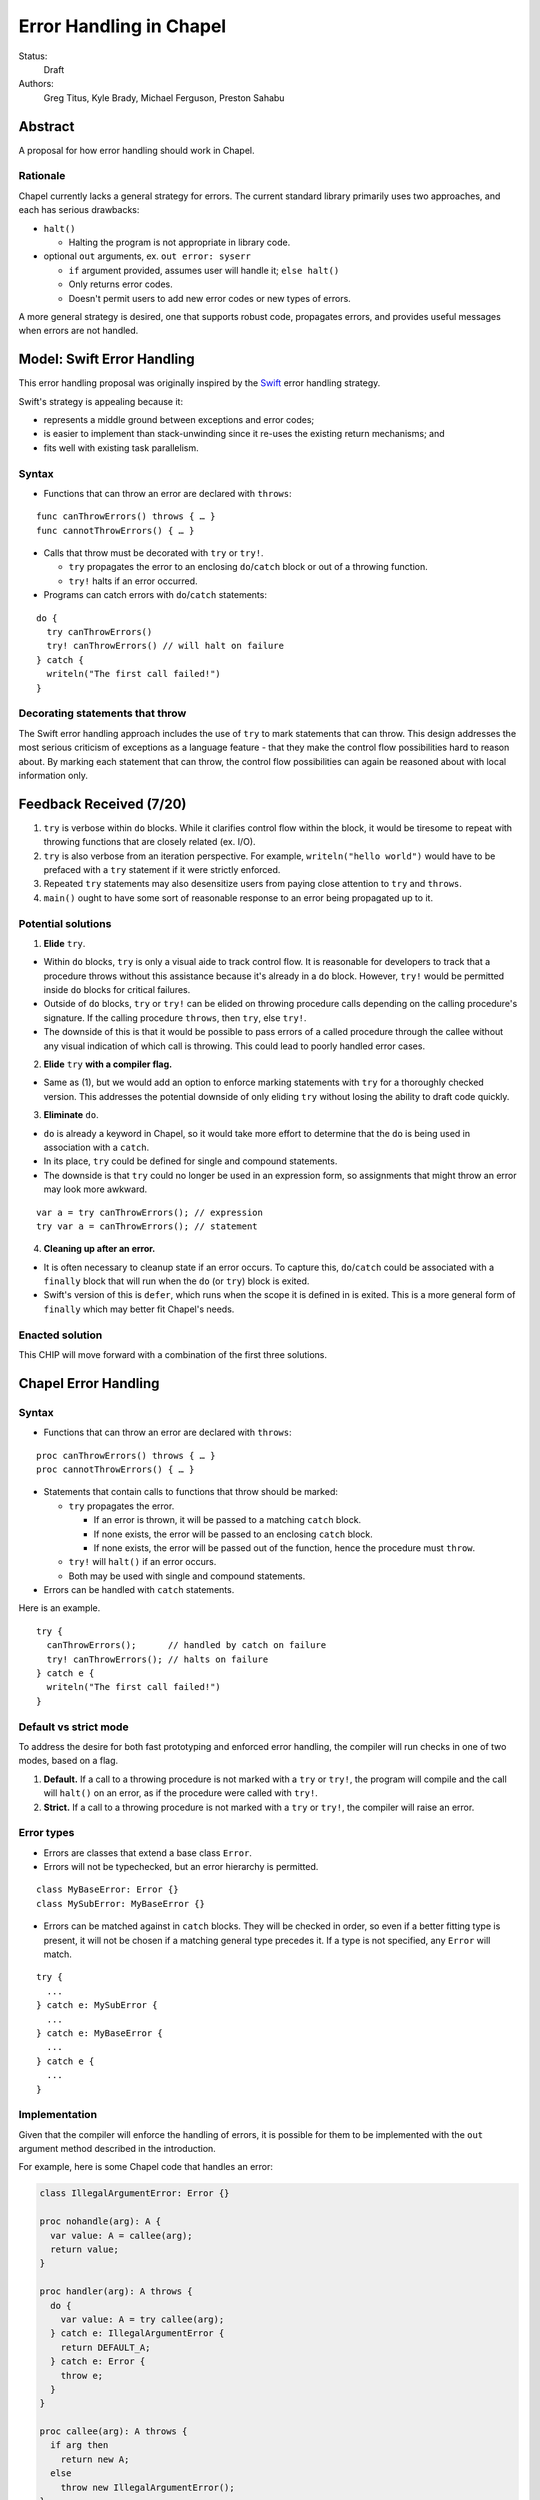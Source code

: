 Error Handling in Chapel
========================

Status:
  Draft

Authors:
  Greg Titus, Kyle Brady, Michael Ferguson, Preston Sahabu

Abstract
--------

A proposal for how error handling should work in Chapel.


Rationale
+++++++++

Chapel currently lacks a general strategy for errors. The current standard
library primarily uses two approaches, and each has serious drawbacks:

* ``halt()``
    
  * Halting the program is not appropriate in library code.

* optional ``out`` arguments, ex. ``out error: syserr``

  * ``if`` argument provided, assumes user will handle it; ``else halt()``
  * Only returns error codes.
  * Doesn't permit users to add new error codes or new types of errors.

A more general strategy is desired, one that supports robust code,
propagates errors, and provides useful messages when errors are not handled.


Model: Swift Error Handling
---------------------------

This error handling proposal was originally inspired by the Swift_ error
handling strategy.

Swift's strategy is appealing because it:

* represents a middle ground between exceptions and error codes;
* is easier to implement than stack-unwinding since it re-uses the existing
  return mechanisms; and
* fits well with existing task parallelism.

Syntax
++++++

* Functions that can throw an error are declared with ``throws``:

::

  func canThrowErrors() throws { … }
  func cannotThrowErrors() { … }

* Calls that throw must be decorated with ``try`` or ``try!``.

  * ``try`` propagates the error to an enclosing ``do``/``catch`` block or out
    of a throwing function.
  * ``try!`` halts if an error occurred.

* Programs can catch errors with ``do``/``catch`` statements:

::

  do {
    try canThrowErrors()
    try! canThrowErrors() // will halt on failure
  } catch {
    writeln("The first call failed!")
  }

Decorating statements that throw
++++++++++++++++++++++++++++++++

The Swift error handling approach includes the use of ``try`` to mark statements
that can throw. This design addresses the most serious criticism of exceptions
as a language feature - that they make the control flow possibilities hard to
reason about. By marking each statement that can throw, the control flow
possibilities can again be reasoned about with local information only.


Feedback Received (7/20)
------------------------

1. ``try`` is verbose within ``do`` blocks. While it clarifies control flow
   within the block, it would be tiresome to repeat with throwing functions
   that are closely related (ex. I/O). 

2. ``try`` is also verbose from an iteration perspective. For example, 
   ``writeln("hello world")`` would have to be prefaced with a ``try``
   statement if it were strictly enforced.

3. Repeated ``try`` statements may also desensitize users from
   paying close attention to ``try`` and ``throws``.

4. ``main()`` ought to have some sort of reasonable response to an error
   being propagated up to it.

Potential solutions
+++++++++++++++++++

1. **Elide** ``try``.
  
* Within ``do`` blocks, ``try`` is only a visual aide to track control
  flow. It is reasonable for developers to track that a procedure throws
  without this assistance because it's already in a ``do`` block. However,
  ``try!`` would be permitted inside ``do`` blocks for critical failures.

* Outside of ``do`` blocks, ``try`` or ``try!`` can be elided on throwing
  procedure calls depending on the calling procedure's signature. If the
  calling procedure ``throws``, then ``try``, else ``try!``.

* The downside of this is that it would be possible to pass errors of a
  called procedure through the callee without any visual indication of
  which call is throwing. This could lead to poorly handled error cases.
    
2. **Elide** ``try`` **with a compiler flag.**

* Same as (1), but we would add an option to enforce marking statements
  with ``try`` for a thoroughly checked version. This addresses the
  potential downside of only eliding ``try`` without losing the ability
  to draft code quickly.

3. **Eliminate** ``do``.

* ``do`` is already a keyword in Chapel, so it would take more effort to 
  determine that the ``do`` is being used in association with a ``catch``.

* In its place, ``try`` could be defined for single and compound statements.

* The downside is that ``try`` could no longer be used in an expression
  form, so assignments that might throw an error may look more awkward.

::

  var a = try canThrowErrors(); // expression
  try var a = canThrowErrors(); // statement

4. **Cleaning up after an error.**

* It is often necessary to cleanup state if an error occurs. To capture this,
  ``do``/``catch`` could be associated with a ``finally`` block that will
  run when the ``do`` (or ``try``) block is exited.

* Swift's version of this is ``defer``, which runs when the scope it is
  defined in is exited. This is a more general form of ``finally`` which
  may better fit Chapel's needs. 

Enacted solution
++++++++++++++++

This CHIP will move forward with a combination of the first three solutions.


Chapel Error Handling
---------------------

Syntax
++++++

* Functions that can throw an error are declared with ``throws``:

::

  proc canThrowErrors() throws { … }
  proc cannotThrowErrors() { … }

* Statements that contain calls to functions that throw should be marked:

  * ``try`` propagates the error.

    * If an error is thrown, it will be passed to a matching ``catch`` block.

    * If none exists, the error will be passed to an enclosing ``catch`` block.

    * If none exists, the error will be passed out of the function, hence the
      procedure must ``throw``.

  * ``try!`` will ``halt()`` if an error occurs.

  * Both may be used with single and compound statements.
  
* Errors can be handled with ``catch`` statements.

Here is an example.

::

  try {
    canThrowErrors();      // handled by catch on failure
    try! canThrowErrors(); // halts on failure
  } catch e {
    writeln("The first call failed!")
  }

Default vs strict mode
++++++++++++++++++++++

To address the desire for both fast prototyping and enforced error handling,
the compiler will run checks in one of two modes, based on a flag.

1. **Default.** If a call to a throwing procedure is not marked with a ``try`` or
   ``try!``, the program will compile and the call will ``halt()`` on an error,
   as if the procedure were called with ``try!``.

2. **Strict.** If a call to a throwing procedure is not marked with a ``try`` or
   ``try!``, the compiler will raise an error.

Error types
+++++++++++

* Errors are classes that extend a base class ``Error``.

* Errors will not be typechecked, but an error hierarchy is permitted.

::

  class MyBaseError: Error {}
  class MySubError: MyBaseError {}

* Errors can be matched against in ``catch`` blocks. They will be checked in
  order, so even if a better fitting type is present, it will not be chosen
  if a matching general type precedes it. If a type is not specified,
  any ``Error`` will match.

:: 

  try {
    ...
  } catch e: MySubError {
    ...
  } catch e: MyBaseError {
    ...
  } catch e {
    ...
  }

Implementation
++++++++++++++

Given that the compiler will enforce the handling of errors, it is possible
for them to be implemented with the ``out`` argument method described in
the introduction.

For example, here is some Chapel code that handles an error:

.. code-block:: chapel

  class IllegalArgumentError: Error {} 

  proc nohandle(arg): A {
    var value: A = callee(arg);
    return value;
  }

  proc handler(arg): A throws {
    do {
      var value: A = try callee(arg);
    } catch e: IllegalArgumentError {
      return DEFAULT_A;
    } catch e: Error {
      throw e;
    } 
  }

  proc callee(arg): A throws {
    if arg then
      return new A;
    else
      throw new IllegalArgumentError();
  }

The compiler could translate this into the following Chapel code:

.. code-block:: chapel

  class IllegalArgumentError: Error {} 

  proc nohandle(arg): A {
    var _e: Error;
    var value: A = callee(arg, _e);
    if _e then
      halt(e.message());
    return value;
  }

  proc handler(arg, out _e: Error): A {
    var _e_in: Error;
    var value: A = callee(arg, _e_in);
    if _e_in: IllegalArgumentError {
      delete _e_in;
      return DEFAULT_A;
    } else if _e_in {
      _e = _e_in; 
      return;
    }
    return value;
  }

  proc callee(arg, out _e: Error): A {
    if arg then
      return new A;
    else {
      _e = new IllegalArgumentError();
      return;
    }
  }


Examples
--------

Example 1: Simple Errors
++++++++++++++++++++++++

As an example, this is a function currently (Jan 2016) on our Timer record in
the standard modules:

.. code-block:: chapel

    proc start() : void {
      if !running {
        running = true;
        time    = chpl_now_timevalue();
      } else {
        halt("start called on a timer that has not been stopped");
      }
    }

It calls `halt` when the timer is already running, which is not very friendly.
With our proposal this would instead be:

.. code-block:: chapel

    proc start() throws : void {
      if !running {
        running = true;
        time    = chpl_now_timevalue();
      } else {
        throw new Error("start called on a timer that has not been stopped");
      }
    }

This function can now be used as follows:

.. code-block:: chapel

    var my_timer: Timer;
    try! my_timer.start();
    do {
      try my_timer.start();
    } catch e: Error {
      writeln(Error.message);
    }
    try! my_timer.start(); // Will halt the program!

Example 2: File IO
++++++++++++++++++

A common place for errors is interactions with the filesystem, we currently
handle these with two strategies, out arguments and halting.

.. code-block:: chapel

  var err: syserr;
  var file = open("my_data.dat", error=err);
  if !err {
    var channel = file.writer(err);
    if !err {
      channel.write(1, 2, 4, 8, err);
      if err {
        halt("Failed to write out data");
      }
    } else {
      halt("Failed to open channel");
    }
  } else {
   halt("Failed to open file");
  }

.. code-block:: chapel

  do {
    var file = try open("my_data.dat");
    var channel = try file.writer(err);
    try channel.write(1, 2, 4, 8, err);
  } catch  e: IOError {
    halt(e.message());
  }

  // Equivalent to:

  var file = try! open("my_data.dat");
  var channel = try! file.writer(err);
  try! channel.write(1, 2, 4, 8, err);

Example 3: Errors In cobegins
+++++++++++++++++++++++++++++

`cobegin`, and other task parallel constructs create tasks which could have
errors. These errors will be provided at task join.

.. code-block:: chapel

  proc encounterError() throws { throw new Error(); }
  proc noError() throws { return; }
  do {
    try cobegin {
      try encounterError();
      try noError();
      try encounterError();
    }
  } catch errors: CobeginErrors { // could use a better name
    for e in errors {
      writeln(e); // Would print out two lines
    }
  }

Example 4: Errors In Iterators
++++++++++++++++++++++++++++++
This is the current `glob` iterator in the `FileSystem` module:

.. code-block:: chapel

  iter glob(pattern: string = "*"): string {
    use chpl_glob_c_interface;
    var glb : glob_t;

    const err = chpl_glob(pattern.localize().c_str(), 0, glb);
    if (err != 0 && err != GLOB_NOMATCH) then
      __primitive("chpl_error", c"unhandled error in glob()");
    const num = chpl_glob_num(glb).safeCast(int);
    for i in 0..num-1 do
      yield chpl_glob_index(glb, i.safeCast(size_t)): string;

    globfree(glb);
  }

The new version would look like:

.. code-block:: chapel

  iter glob(pattern: string = "*"): string {
    ...
    if (err != 0 && err != GLOB_NOMATCH) then
      throw new Error("unhandled error in glob()");
    ...
  }

Which can then be used like this:

.. code-block:: chapel

    do {
      try for x in glob() {
        writeln(x);
      }
    } catch e: Error {
      writeln("Error in glob");
    }

Raising an error will halt the execution of the iterator. Errors in follower
iterations in `coforall` and `forall` loops may still allow some iteration to
occur. All errors will be reported at task join, as in example 3.


Example 5: Errors In Runtime Operations
+++++++++++++++++++++++++++++++++++++++

Many kinds of runtime operations in Chapel have the potential to fail (say if
you are out of memory). This class of errors will not be mandatory to check
for. But, if one is encountered at runtime and you do not check for it, your
program will halt.

.. code-block:: chapel

    do {
      try on Locales[0] {
        writeln("Hello!");
      }
    } catch e: OutOfMemoryError {
      free_large_object();
      // This on statement does not have a try, and will halt execution if it fails
      on Locales[0] {
        writeln("Hello!");
      }
    }


Future Design Work
------------------

* Throwing errors from iterators
* Ability to catch errors generated in runtime layers:

  * communication
  * memory allocation
  * task creation

* Task joins propagate errors to parent tasks:

  * Occurs at the end of sync/coforall/cobegin blocks


Implementation Notes
--------------------

Since this error handling strategy is based off returning either the value or
an error, better support for union types in chapel may be necessary.

.. _Swift: https://developer.apple.com/library/ios/documentation/Swift/Conceptual/Swift_Programming_Language/ErrorHandling.html
